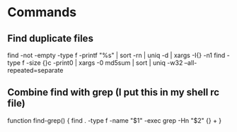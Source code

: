 * Commands

** Find duplicate files
	 find -not -empty -type f -printf "%s\n" | sort -rn | uniq -d | xargs -I{} -n1 find -type f -size {}c -print0 | xargs -0 md5sum | sort | uniq -w32 --all-repeated=separate

** Combine find with grep (I put this in my shell rc file)
	 function find-grep() {
   	find . -type f -name "$1" -exec grep -Hn "$2" {} +
	 }
